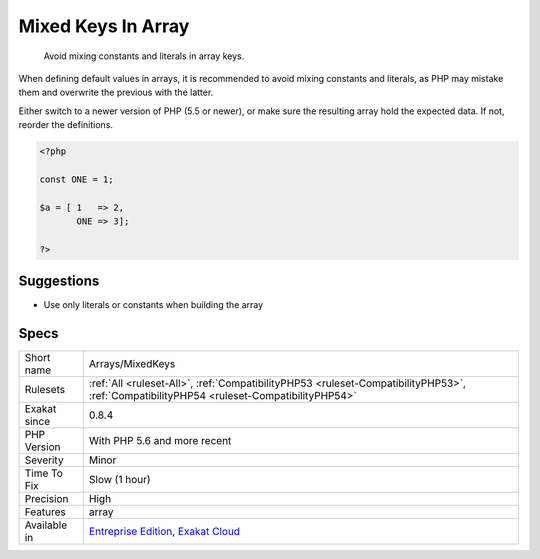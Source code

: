 .. _arrays-mixedkeys:

.. _mixed-keys-in-array:

Mixed Keys In Array
+++++++++++++++++++

  Avoid mixing constants and literals in array keys.

When defining default values in arrays, it is recommended to avoid mixing constants and literals, as PHP may mistake them and overwrite the previous with the latter.

Either switch to a newer version of PHP (5.5 or newer), or make sure the resulting array hold the expected data. If not, reorder the definitions.

.. code-block:: php
   
   <?php
   
   const ONE = 1;
   
   $a = [ 1   => 2,
          ONE => 3];
   
   ?>

Suggestions
___________

* Use only literals or constants when building the array




Specs
_____

+--------------+------------------------------------------------------------------------------------------------------------------------------------------+
| Short name   | Arrays/MixedKeys                                                                                                                         |
+--------------+------------------------------------------------------------------------------------------------------------------------------------------+
| Rulesets     | :ref:`All <ruleset-All>`, :ref:`CompatibilityPHP53 <ruleset-CompatibilityPHP53>`, :ref:`CompatibilityPHP54 <ruleset-CompatibilityPHP54>` |
+--------------+------------------------------------------------------------------------------------------------------------------------------------------+
| Exakat since | 0.8.4                                                                                                                                    |
+--------------+------------------------------------------------------------------------------------------------------------------------------------------+
| PHP Version  | With PHP 5.6 and more recent                                                                                                             |
+--------------+------------------------------------------------------------------------------------------------------------------------------------------+
| Severity     | Minor                                                                                                                                    |
+--------------+------------------------------------------------------------------------------------------------------------------------------------------+
| Time To Fix  | Slow (1 hour)                                                                                                                            |
+--------------+------------------------------------------------------------------------------------------------------------------------------------------+
| Precision    | High                                                                                                                                     |
+--------------+------------------------------------------------------------------------------------------------------------------------------------------+
| Features     | array                                                                                                                                    |
+--------------+------------------------------------------------------------------------------------------------------------------------------------------+
| Available in | `Entreprise Edition <https://www.exakat.io/entreprise-edition>`_, `Exakat Cloud <https://www.exakat.io/exakat-cloud/>`_                  |
+--------------+------------------------------------------------------------------------------------------------------------------------------------------+


